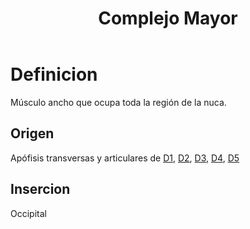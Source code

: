 :PROPERTIES:
:ID:       ac7e8cbb-9b73-436e-853b-40ff7bf02f2f
:END:
#+title: Complejo Mayor
* Definicion
  Músculo ancho que ocupa toda la región de la nuca.
** Origen
   Apófisis transversas y articulares de [[id:0c396c65-2551-45b3-9681-304f2b9bd69f][D1]], [[id:e00634f3-9210-45b8-ba8a-b3e6c5aec3e3][D2]], [[id:f9438a1f-6795-41f0-b736-5eecf1755d86][D3]], [[id:cb1ea4d4-4f9d-44d5-b946-eb113bf5c959][D4]], [[id:c295d3d3-e607-44fd-9b97-430f66168630][D5]]
** Insercion
   Occipital
